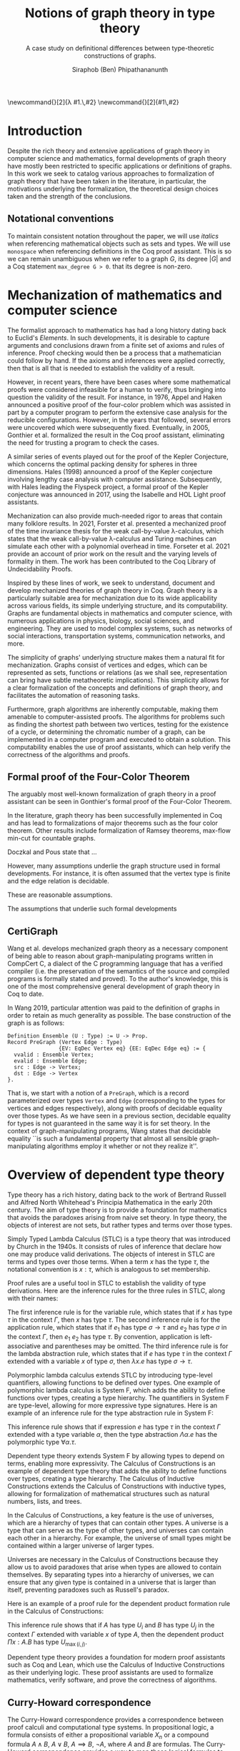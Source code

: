 #+TITLE: Notions of graph theory in type theory
#+SUBTITLE: A case study on definitional differences between type-theoretic constructions of graphs.
#+AUTHOR: Siraphob (Ben) Phipathananunth
#+LATEX_CLASS: scrartcl
#+LATEX_HEADER: \usepackage[margin=1in]{geometry}
#+LATEX_HEADER: \usepackage{bussproofs}
\newcommand{\typ}{\,:\,}
\newcommand{\lam}[2]{\lambda #1.\,#2}
\newcommand{\app}[2]{#1\,#2}


#+BEGIN_comment
• Introduction
  • Historical context for logics, formalization of mathematics
• Overview of dependent type theory
  • Comparisons with set theory and first-order theories
  • Curry-Howard correspondence
  • Constructivism and axioms
  • Representation of mathematical objects in type theory
• Overview of graph theory formalizations in Coq
  • math-comp (2008), formalization of four-color theorem
  • CertiGraph (2019), verification of graph-manipulating programs
  • Doczkal and Pous (2019), formalization of Menger’s theorem and treewidths
  • my formalization, verification of graph coloring
• Conclusion
  • Relation to developments in other proof assistants (Lean, Isabelle/HOL)
• Future work

#+END_comment

* Introduction
Despite the rich theory and extensive applications of graph theory in
computer science and mathematics, formal developments of graph theory
have mostly been restricted to specific applications or definitions of
graphs. In this work we seek to catalog various approaches to
formalization of graph theory that have been taken in the literature,
in particular, the motivations underlying the formalization, the
theoretical design choices taken and the strength of the conclusions.

** Notational conventions
To maintain consistent notation throughout the paper, we will use
/italics/ when referencing mathematical objects such as sets and types.
We will use ~monospace~ when referencing definitions in the Coq proof
assistant. This is so we can remain unambiguous when we refer to a
graph /G/, its degree $|G|$ and a Coq statement ~max_degree G > 0~. that
its degree is non-zero.

* Mechanization of mathematics and computer science
# cite resources in CertiGraph thesis
The formalist approach to mathematics has had a long history dating
back to Euclid's /Elements/. In such developments, it is desirable to
capture arguments and conclusions drawn from a finite set of axioms
and rules of inference. Proof checking would then be a process that a
mathematician could follow by hand. If the axioms and inferences were
applied correctly, then that is all that is needed to establish the
validity of a result.

# https://en.wikipedia.org/wiki/Non-surveyable_proof
# cite Gonthier 2005
However, in recent years, there have been cases where some
mathematical proofs were considered infeasible for a human to verify,
thus bringing into question the validity of the result. For instance,
in 1976, Appel and Haken announced a positive proof of the four-color
problem which was assisted in part by a computer program to perform
the extensive case analysis for the reducible configurations. However,
in the years that followed, several errors were uncovered which were
subsequently fixed. Eventually, in 2005, Gonthier et al. formalized
the result in the Coq proof assistant, eliminating the need for
trusting a program to check the cases.

# cite Hales 1998
A similar series of events played out for the proof of the Kepler
Conjecture, which concerns the optimal packing density for spheres in
three dimensions. Hales (1998) announced a proof of the Kepler
conjecture involving lengthy case analysis with computer
assistance. Subsequently, with Hales leading the Flyspeck project, a
formal proof of the Kepler conjecture was announced in 2017, using the
Isabelle and HOL Light proof assistants.

# https://drops.dagstuhl.de/opus/volltexte/2021/13914/pdf/LIPIcs-ITP-2021-19.pdf
Mechanization can also provide much-needed rigor to areas that contain
many folklore results. In 2021, Forster et al. presented a mechanized
proof of the time invariance thesis for the weak call-by-value
\lambda-calculus, which states that the weak call-by-value
\lambda-calculus and Turing machines can simulate each other with a
polynomial overhead in time. Forseter et al. 2021 provide an account
of prior work on the result and the varying levels of formality in
them. The work has been contributed to the Coq Library of
Undecidability Proofs.

Inspired by these lines of work, we seek to understand, document and
develop mechanized theories of graph theory in Coq. Graph theory is a
particularly suitable area for mechanization due to its wide
applicability across various fields, its simple underlying structure,
and its computability. Graphs are fundamental objects in mathematics
and computer science, with numerous applications in physics, biology,
social sciences, and engineering. They are used to model complex
systems, such as networks of social interactions, transportation
systems, communication networks, and more.

The simplicity of graphs' underlying structure makes them a natural
fit for mechanization. Graphs consist of vertices and edges, which can
be represented as sets, functions or relations (as we shall see,
representation can bring have subtle metatheoretic implications). This
simplicity allows for a clear formalization of the concepts and
definitions of graph theory, and facilitates the automation of
reasoning tasks.

Furthermore, graph algorithms are inherently computable, making them
amenable to computer-assisted proofs. The algorithms for problems such
as finding the shortest path between two vertices, testing for the
existence of a cycle, or determining the chromatic number of a graph,
can be implemented in a computer program and executed to obtain a
solution. This computability enables the use of proof assistants,
which can help verify the correctness of the algorithms and proofs.

** Formal proof of the Four-Color Theorem
# cite 4color theorem
The arguably most well-known formalization of graph theory in a proof
assistant can be seen in Gonthier's formal proof of the Four-Color
Theorem.


# expand
In the literature, graph theory has been successfully implemented in
Coq and has lead to formalizations of major theorems such as the four
color theorem. Other results include formalization of Ramsey
theorems, max-flow min-cut for countable graphs.

# cite Graph Theory in Coq: Minors, Treewidth and Isomorphisms
Doczkal and Pous state that ...

However, many assumptions underlie the graph structure used in formal
developments. For instance, it is often assumed that the vertex type
is finite and the edge relation is decidable.

These are reasonable assumptions.

The assumptions that underlie such formal developments

** CertiGraph
# Certifying graph-manipulating C programs via localizations within
# data structures
Wang et al. develops mechanized graph theory as a necessary component
of being able to reason about graph-manipulating programs written in
CompCert C, a dialect of the C programming language that has a
verified compiler (i.e. the preservation of the semantics of the
source and compiled programs is formally stated and proved). To the
author's knowledge, this is one of the most comprehensive general
development of graph theory in Coq to date.

# cite Wang thesis: Mechanized Verification of Graph-Manipulating
# Programs
In Wang 2019, particular attention was paid to the definition of
graphs in order to retain as much generality as possible. The base
construction of the graph is as follows:

#+begin_src coq
Definition Ensemble (U : Type) := U -> Prop.
Record PreGraph (Vertex Edge : Type)
                {EV: EqDec Vertex eq} {EE: EqDec Edge eq} := {
  vvalid : Ensemble Vertex;
  evalid : Ensemble Edge;
  src : Edge -> Vertex;
  dst : Edge -> Vertex
}.
#+end_src

That is, we start with a notion of a ~PreGraph~, which is a record
parameterized over types ~Vertex~ and ~Edge~ (corresponding to the types
for vertices and edges respectively), along with proofs of decidable
equality over those types.  As we have seen in a previous section,
decidable equality for types is not guaranteed in the same way it is
for set theory.  In the context of graph-manipulating programs, Wang
states that decidable equality ``is such a fundamental property that
almost all sensible graph-manipulating algorithms employ it whether or
not they realize it''.

# continue talking about Wang's construction of graphs in type theory



* Overview of dependent type theory
Type theory has a rich history, dating back to the work of Bertrand
Russell and Alfred North Whitehead's Principia Mathematica in the
early 20th century. The aim of type theory is to provide a foundation
for mathematics that avoids the paradoxes arising from naive set
theory. In type theory, the objects of interest are not sets, but
rather types and terms over those types.

Simply Typed Lambda Calculus (STLC) is a type theory that was
introduced by Church in the 1940s. It consists of rules of inference
that declare how one may produce valid derivations. The objects of
interest in STLC are terms and types over those terms. When a term $x$
has the type $\tau$, the notational convention is $x:\tau$, which is
analogous to set membership.

Proof rules are a useful tool in STLC to establish the validity of
type derivations. Here are the inference rules for the three rules in
STLC, along with their names:

\begin{prooftree}
\AxiomC{}
\RightLabel{(Var)}
\UnaryInfC{$\Gamma,x:\tau \vdash x:\tau$}
\end{prooftree}

\begin{prooftree}
\AxiomC{$\Gamma \vdash e_1 : \sigma \to \tau$}
\AxiomC{$\Gamma \vdash e_2 : \sigma$}
\RightLabel{(App)}
\BinaryInfC{$\Gamma \vdash e_1\,e_2 : \tau$}
\end{prooftree}

\begin{prooftree}
\AxiomC{$\Gamma,x:\sigma \vdash e : \tau$}
\RightLabel{(Abs)}
\UnaryInfC{$\Gamma \vdash (\lambda x.e) : \sigma \to \tau$}
\end{prooftree}

The first inference rule is for the variable rule, which states that
if $x$ has type $\tau$ in the context $\Gamma$, then $x$ has type
$\tau$. The second inference rule is for the application rule, which
states that if $e_1$ has type $\sigma \to \tau$ and $e_2$ has type
$\sigma$ in the context $\Gamma$, then $e_1\ e_2$ has type $\tau$. By
convention, application is left-associative and parentheses may be
omitted. The third inference rule is for the lambda abstraction rule,
which states that if $e$ has type $\tau$ in the context $\Gamma$
extended with a variable $x$ of type $\sigma$, then $\lambda x.e$ has
type $\sigma \to \tau$.

Polymorphic lambda calculus extends STLC by introducing type-level
quantifiers, allowing functions to be defined over types. One example
of polymorphic lambda calculus is System F, which adds the ability to
define functions over types, creating a type hierarchy. The
quantifiers in System F are type-level, allowing for more expressive
type signatures. Here is an example of an inference rule for the type
abstraction rule in System F:

\begin{prooftree}
\AxiomC{$\Gamma, \alpha \vdash e:\tau$}
\RightLabel{(TAbs)}
\UnaryInfC{$\Gamma \vdash \Lambda \alpha.e:\forall \alpha.\tau$}
\end{prooftree}

This inference rule shows that if expression $e$ has type $\tau$ in
the context $\Gamma$ extended with a type variable $\alpha$, then the
type abstraction $\Lambda \alpha.e$ has the polymorphic type $\forall
\alpha.\tau$.

Dependent type theory extends System F by allowing types to depend on
terms, enabling more expressivity. The Calculus of Constructions is an
example of dependent type theory that adds the ability to define
functions over types, creating a type hierarchy. The Calculus of
Inductive Constructions extends the Calculus of Constructions with
inductive types, allowing for formalization of mathematical structures
such as natural numbers, lists, and trees.

In the Calculus of Constructions, a key feature is the use of
universes, which are a hierarchy of types that can contain other
types. A universe is a type that can serve as the type of other types,
and universes can contain each other in a hierarchy. For example, the
universe of small types might be contained within a larger universe of
larger types.

Universes are necessary in the Calculus of Constructions because they
allow us to avoid paradoxes that arise when types are allowed to
contain themselves. By separating types into a hierarchy of universes,
we can ensure that any given type is contained in a universe that is
larger than itself, preventing paradoxes such as Russell's paradox.

Here is an example of a proof rule for the dependent product formation
rule in the Calculus of Constructions:

\begin{prooftree}
\AxiomC{$\Gamma \vdash A \typ U_i$}
\AxiomC{$\Gamma, x:A \vdash B \typ U_j$}
\RightLabel{(Prod)}
\BinaryInfC{$\Gamma \vdash (\Pi x:A.B) \typ U_{\max(i,j)}$}
\end{prooftree}

This inference rule shows that if $A$ has type $U_i$ and $B$ has type
$U_j$ in the context $\Gamma$ extended with variable $x$ of type $A$,
then the dependent product $\Pi x:A.B$ has type $U_{\max(i,j)}$.

Dependent type theory provides a foundation for modern proof
assistants such as Coq and Lean, which use the Calculus of Inductive
Constructions as their underlying logic. These proof assistants are
used to formalize mathematics, verify software, and prove the
correctness of algorithms.

** Curry-Howard correspondence

The Curry-Howard correspondence provides a correspondence between proof calculi and computational type systems. In propositional logic, a formula consists of either a propositional variable $X_n$ or a compound formula $A \land B$, $A \lor B$, $A \implies B$, $\lnot A$, where $A$ and $B$ are formulas. The Curry-Howard correspondence provides a way to map these logical formulas to types and lambda terms in a computational type system. The table below summarizes the correspondence between logic, types, and sets.

| *Logic*                | *Types*              | *Sets*                          |
|----------------------+--------------------+-------------------------------|
| proposition          | $A$                | set                           |
| proof                | $a : A$            | element                       |
| predicate            | $B(x)$             | family of sets                |
| conditional proof    | $b(x): B(x)$       | family of elements            |
| $\bot,\top$          | 0,1                | $\emptyset,{\emptyset}$       |
| $A\lor B$            | $A + B$            | disjoint union                |
| $A\land B$           | $A \times B$       | cartesian product             |
| $A\implies B$        | $A \to B$          | set of functions              |
| $\exists_{x:A} B(x)$ | $\sum_{x:A} B(x)$  | disjoint union of families    |
| $\forall_{x:A} B(x)$ | $\prod_{x:A} B(x)$ | cartesian product of families |

For the simply-typed lambda calculus, the Curry-Howard correspondence can be viewed as a theorem that relates the derivation of any judgement $x_1:A_1,\ldots,x_n:A_n\vdash B$ with a lambda term $M$ such that $x_1:A_1,\ldots,x_n:A_n\vdash M : B$ is a valid typing judgement. In other words, each valid proof in propositional logic corresponds to a valid lambda term in the simply-typed lambda calculus, and vice versa.

** Constructing new types in type theory

In type theory, it is possible to introduce new types by either
defining them as inductive types or by defining them as dependent
types. The ability to construct new types is a fundamental aspect of
type theory that enables the encoding of complex mathematical
structures.

In the Simply-Typed Lambda Calculus (STLC), only base types and
function types can be defined. Base types are fixed by the language,
while function types are constructed using the arrow operator
$\to$. For example, the type of a function that takes an integer as
input and returns a boolean as output can be written as $int \to
bool$.

In System F, polymorphic types can be defined using universal
quantification. For example, the identity function can be defined with
type $\forall \alpha. \alpha \to \alpha$, where $\alpha$ is a type
variable ranging over all possible types. This type captures the
essence of the identity function, which takes any input of any type
and returns the same value.

In the Calculus of Constructions, new types can be defined using
dependent products, dependent sums, and inductive types. A dependent
product is a type of the form $\prod_{x:A} B(x)$, where $A$ is a type
and $B : A \to \mathbb{U}$ is a type that depends on $x$. This type
can be interpreted as the type of functions that take an input of type
$A$ and return an output of type $B(x)$ for some $x$. For example, the
dependent product $\prod_{n:\mathbb{N}}\mathbb{R}^n$ represents the
type of functions that take an input $n$ representing the dimension of
a vector and return an output of type $\mathbb{R}^n$ representing a
vector in \(n\)-dimensional space. Note that if $B : A \to \mathbb{U}$
is a constant function, the dependent product $\prod_{x:A} B(x)$ is
the same as the function type $A \to B$.

A dependent sum is a type of the form $\sum_{x:A} B(x)$, where $A$ is
a type and $B(x)$ is a type that depends on $x$. This type can be
interpreted as the type of pairs $(a,b)$ where $a$ is an element of
type $A$ and $b$ is an element of type $B(a)$. For example, the
dependent sum $\sum_{n:\mathbb{N}}\mathbb{R}^n$ represents the type of
pairs $(n,v)$ where $n$ is a natural number representing the dimension
of a vector and $v$ is an element of type $\mathbb{R}^n$ representing
a vector in \(n\)-dimensional space.

Inductive types allow for the construction of new types using
constructors that create new elements of the type. For example, the
natural numbers can be defined as an inductive type with constructors
$0$ and $succ(n)$, where $n$ is a natural number. The type of natural
numbers can be written as $Nat$, and elements of this type can be
constructed using the constructors $0$ and $succ(n)$.

** Inductive Types in the Calculus of Constructions
Inductive types are a powerful feature in the Calculus of
Constructions, enabling the definition of complex mathematical
structures such as natural numbers, lists, and trees. In Coq, one of
the most popular proof assistants based on the Calculus of
Constructions, inductive types are defined using the Inductive keyword
followed by the name of the type and its constructors.

For example, the natural numbers can be defined in Coq as follows:

#+BEGIN_SRC coq
Inductive nat : Type :=
| O : nat
| S : nat -> nat.
#+END_SRC

This definition introduces a new type nat with two constructors O and
S, representing zero and successor, respectively. The constructor S
takes an argument of type nat and returns a new nat representing its
successor.

Lists can also be defined as an inductive type in Coq, with two
constructors ~nil~ and ~cons~ representing the empty list and the cons
operation, respectively:

#+BEGIN_SRC coq
Inductive list (A : Type) : Type :=
| nil : list A
| cons : A -> list A -> list A.
#+END_SRC

This definition introduces a new type list A parameterized over a type
A, with two constructors nil and cons. The constructor cons takes an
element of type A and a list of type list A, and returns a new list
with the element added to the front.

Here is an example of a Coq function that computes the length of a list:

#+BEGIN_SRC coq
Fixpoint length {A : Type} (l : list A) : nat :=
match l with
| nil => O
| cons _ xs => S (length xs)
end.
#+END_SRC

This function uses pattern matching to match on the two constructors
nil and cons, and recursively computes the length of the rest of the
list using the length function.

In the Calculus of Constructions, inductive types are defined using a
similar syntax, with constructors specified using the \(C : T\)
notation where \(C\) is the constructor name and \(T\) is the type of
the constructor.

Here is the definition of the natural numbers as an inductive type in
the Calculus of Constructions:

*Formation Rule for* $\mathbb{N}$

\begin{prooftree}
\AxiomC{}
\UnaryInfC{$\vdash \mathbb{N} : \mathbb{U}$}
\end{prooftree}

*Introduction Rules for* $\mathbb{N}$
\begin{prooftree}
\AxiomC{}
\UnaryInfC{$\vdash 0 : \mathbb{N}$}
\end{prooftree}

\begin{prooftree}
\AxiomC{$\vdash n : \mathbb{N}$}
\UnaryInfC{$\vdash \texttt{succ}\,n : \mathbb{N}$}
\end{prooftree}

This definition introduces a new inductive type nat with two
constructors 0 and /succ/, and is a type that belongs to the universe.

** Comparisons with Set Theory and First-order Theories
Since the early 20th century, set theory and first-order theories have
been used as foundations for mathematics. However, dependent type
theory provides several advantages over these classical
systems. Unlike in set theory, which is primarily based on the notion
of collections of elements, dependent type theory revolves around the
concept of types and their inhabitants. This allows for a more natural
way of reasoning about mathematical objects and their properties.

In first-order theories, quantifiers range over elements of a single
sort, whereas in dependent type theory, it is possible for different
quantifiers in the same formula to refer to elements of different
types. This allows for a more flexible and expressive way of
expressing mathematical concepts and reasoning about them.

In summary, dependent type theory provides a powerful foundation for
mathematics and computer science, enabling precise and expressive
reasoning about mathematical objects and their properties. It is a
foundation for modern proof assistants such as Coq, Lean, and Agda,
which are used to formalize mathematics, verify software, and prove
the correctness of algorithms.

# introduction to dep TT, history, etc.
** Interactions between axioms in dependent type theory
In particular, we must take care when adding extra assumptions in type
theory, since they may interact in subtle ways that allow for LEM to
be proven. For instance, assuming propositional extensionality and
decidable equality implies LEM:

*Lemma.* /Propositional extensionality (PropExt) and decidable equality
(DecEq) together imply LEM./

# use proof environment
*Proof.* Assume /PropExt/, that is, for all propositions $P$, $Q$,
$P\leftrightarrow Q$ implies $P=Q$. Assume /DecEq/, that is, for all
types $X$ and members $a$, $b$ of type $X$, either $a=b$ or $a\neq b$.

First we prove a small lemma that for all propositions $P$,
$P=(P=\top)$. That is, a proposition $P$ is equal to a proof of
equality between $P$ and $\top$, which has a single trivial
inhabitant. By /PropExt/, it suffices to prove
$P\leftrightarrow (P=\top)$.

$(\rightarrow)$ Assume $P$. We want to show $P=\top$. By /PropExt/,
it suffices to show $P\leftrightarrow\top$, which is trivial because
we have a proof of $P$ and the trivial proof for $\top$.

$(\leftarrow)$ Assume $P=\top$. We want to show $P$. This is trivial
since using the assumption we have to prove $\top$.

#+CAPTION: Formal Coq proof of Lemma 1.
#+BEGIN_src coq
Require Import Coq.Logic.PropExtensionality.
Definition deceq := forall (X : Type) (a b : X), a = b \/ a <> b.
Definition lem := forall (P : Prop), P \/ ~ P.

(* credit: Andrej Bauer *)
Lemma small_lemma : forall (P : Prop), P = (P = True).
Proof.
  intros P.
  apply propositional_extensionality.
  split; intros.
  - apply propositional_extensionality; firstorder.
  - rewrite H; firstorder.
Qed.

Lemma deceq_lem : deceq -> lem.
Proof.
  unfold deceq, lem.
  intros deceq P.
  rewrite (small_lemma P).
  apply deceq.
Qed.
#+END_src

** Overview of Coq
Our work takes place in a logical framework of constructive type
theory, such as that of Coq. We have the hierarchy of \textit{type
universes} and a universe of \textit{propositions}, called
\texttt{Prop}, written as $\mathbb{P}$. At the type level, we have the
unit type $\boldsymbol{1}$, the empty type $\boldsymbol 0$, function
types $A\to B$, products $A\times B$, sums $A+B$, dependent products
$\forall (x : X), F(x)$ and dependent sums $\exists (x : X),
F(x)$. Note that function application associates to the left in Coq
and every function takes one argument, so we can write $f\,a\,b$
instead of $(f(a))(b)$. For propositions, these are written as they
are in logic, $(\top,\bot,\to ,\wedge,\vee,\forall,\exists)$. For
brevity we will not go into details about the Coq type system here,
which is well-covered in literature.

An important point to make is that Coq's logic is
\textit{constructive}. In particular we do not assume excluded middle
(LEM), which is the statement $\forall (p : \mathbb{P}), p \vee \neg
p$. This is obvious in classical mathematics but since we are working
in type theory, disjunctions have to be computable (that is, we can
always find out in finite time if the disjunction is the left or the
right element. In general this does not hold in Coq (because $p$ could
be undecidable), but fortunately for us everything is pretty much
decidable (comparing integers, checking if a key is in a map or set,
etc.).

Coq consists of two languages, \textit{Gallina} and
\textit{Ltac}. Gallina is the specification language of Coq and can be
thought of as the expressions in Coq. Gallina is purely functional and
has support for dependent types and dependent pattern
matching. \textit{Ltac} is the tactic language of Coq and is what is
used to carry out formal proofs. An introduction can be found in
\cite{tactic} and \cite{hurry}. It suffices to say that, from a
usability standpoint, \textit{Ltac} commands operate on the current
\textit{proof state}, which is the context consisting of hypothesis
and a goal. The commands may introduce new hypotheses, clear existing
ones, allow application of one hypothesis to another, discriminate a
value in context, and so on.

*** Definitions in Coq

#+begin_src coq
Inductive nat : Set :=
  O : nat
| S : nat -> nat.
#+end_src

* Building graph theory in Coq
When building any mathematical theory, one must start with the
definition of the objects of that theory.

- graph theory is usually built on top of set theory
- but we're in type theory
- example of decidable equality

** Example lemma: maximum degree and subgraphs
To illustrate the level of detail that is required in a formal proof
and to motivate introspection into implicit assumptions about graphs,
we will deconstruct a lemma about how maximum degrees interact with
the subgraph relation.

*Lemma.* Let ~G'~ be a subgraph of ~G~. Then ~max_deg G' <= max_deg G~.

*Proof.* When ~max_deg G'~ is zero, this is immediate. Otherwise, there is
some vertex ~k~ of non-zero maximum degree in ~G'~. Since ~G'~ is a subgraph
of ~G~, this vertex ~k~ is also in ~G~. Since ~G'~ is a subgraph of ~G~, the
pointwise vertex sets of ~G'~ are subsets of the corresponding vertex
set in ~G~. In particular, ~G'[k]~ is a subset of ~G[k]~. Let ~t~ be the
vertex of (non-zero) maximum degree in ~G~. Since ~t~ is a vertex of
maximum degree, the size of ~G[t]~ bounds the size of all other vertex
sets, in particular ~G[k]~. Thus, ~max_deg G' = G'[k] <= G[k] <= G[t] =
max_deg G~, as desired.

* References
# turn into bibtex


- Graph Theory in Coq: Minors, Treewidth, and Isomorphisms
 https://hal.science/hal-02127698/document
- Five stages of accepting constructive mathematics https://www.ams.org/journals/bull/2017-54-03/S0273-0979-2016-01556-4/S0273-0979-2016-01556-4.pdf
- https://www.comp.nus.edu.sg/~hobor/Teaching/SW-PhD.pdf
# @article{hales_adams_bauer_dang_harrison_hoang_kaliszyk_magron_mclaughlin_nguyen_et al._2017, title={A FORMAL PROOF OF THE KEPLER CONJECTURE}, volume={5}, DOI={10.1017/fmp.2017.1}, journal={Forum of Mathematics, Pi}, publisher={Cambridge University Press}, author={HALES, THOMAS and ADAMS, MARK and BAUER, GERTRUD and DANG, TAT DAT and HARRISON, JOHN and HOANG, LE TRUONG and KALISZYK, CEZARY and MAGRON, VICTOR and MCLAUGHLIN, SEAN and NGUYEN, TAT THANG and et al.}, year={2017}, pages={e2}}
